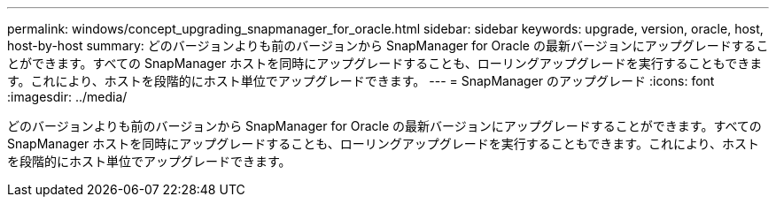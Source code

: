 ---
permalink: windows/concept_upgrading_snapmanager_for_oracle.html 
sidebar: sidebar 
keywords: upgrade, version, oracle, host, host-by-host 
summary: どのバージョンよりも前のバージョンから SnapManager for Oracle の最新バージョンにアップグレードすることができます。すべての SnapManager ホストを同時にアップグレードすることも、ローリングアップグレードを実行することもできます。これにより、ホストを段階的にホスト単位でアップグレードできます。 
---
= SnapManager のアップグレード
:icons: font
:imagesdir: ../media/


[role="lead"]
どのバージョンよりも前のバージョンから SnapManager for Oracle の最新バージョンにアップグレードすることができます。すべての SnapManager ホストを同時にアップグレードすることも、ローリングアップグレードを実行することもできます。これにより、ホストを段階的にホスト単位でアップグレードできます。
